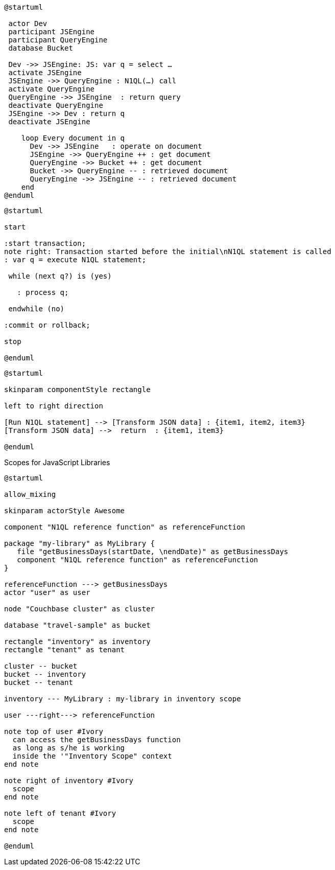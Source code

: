////
Contains the diagrams used in the JavasScript UDF section
////

// tag::inline-call-sequence[]
[plantuml]
....
@startuml
 
 actor Dev
 participant JSEngine
 participant QueryEngine
 database Bucket
 
 Dev ->> JSEngine: JS: var q = select …
 activate JSEngine
 JSEngine ->> QueryEngine : N1QL(…) call
 activate QueryEngine
 QueryEngine ->> JSEngine  : return query
 deactivate QueryEngine
 JSEngine ->> Dev : return q
 deactivate JSEngine

    loop Every document in q
      Dev ->> JSEngine   : operate on document
      JSEngine ->> QueryEngine ++ : get document
      QueryEngine ->> Bucket ++ : get document
      Bucket ->> QueryEngine -- : retrieved document
      QueryEngine ->> JSEngine -- : retrieved document
    end
@enduml
....
// end::inline-call-sequence[]

// tag::transactions-and-iterators[]
[plantuml]
....
@startuml

start

:start transaction;
note right: Transaction started before the initial\nN1QL statement is called
: var q = execute N1QL statement;
 
 while (next q?) is (yes)
 
   : process q;
   
 endwhile (no)
 
:commit or rollback;

stop

@enduml
....
// end::transactions-and-iterators[]


// tag::data-transformation[]
[plantuml]
....
@startuml

skinparam componentStyle rectangle

left to right direction

[Run N1QL statement] --> [Transform JSON data] : {item1, item2, item3}
[Transform JSON data] -->  return  : {item1, item3}

@enduml
....
// end::data-transformation[]

// tag::udf-scopes-diagram[]
.Scopes for JavaScript Libraries
[plantuml#scopes-for-udf]
----
@startuml

allow_mixing

skinparam actorStyle Awesome

component "N1QL reference function" as referenceFunction 

package "my-library" as MyLibrary {
   file "getBusinessDays(startDate, \nendDate)" as getBusinessDays
   component "N1QL reference function" as referenceFunction
}

referenceFunction ---> getBusinessDays 
actor "user" as user

node "Couchbase cluster" as cluster

database "travel-sample" as bucket

rectangle "inventory" as inventory
rectangle "tenant" as tenant

cluster -- bucket
bucket -- inventory
bucket -- tenant

inventory --- MyLibrary : my-library in inventory scope

user ---right---> referenceFunction

note top of user #Ivory
  can access the getBusinessDays function
  as long as s/he is working 
  inside the '"Inventory Scope" context
end note

note right of inventory #Ivory
  scope
end note

note left of tenant #Ivory
  scope
end note

@enduml
----
// end::udf-scopes-diagram[]